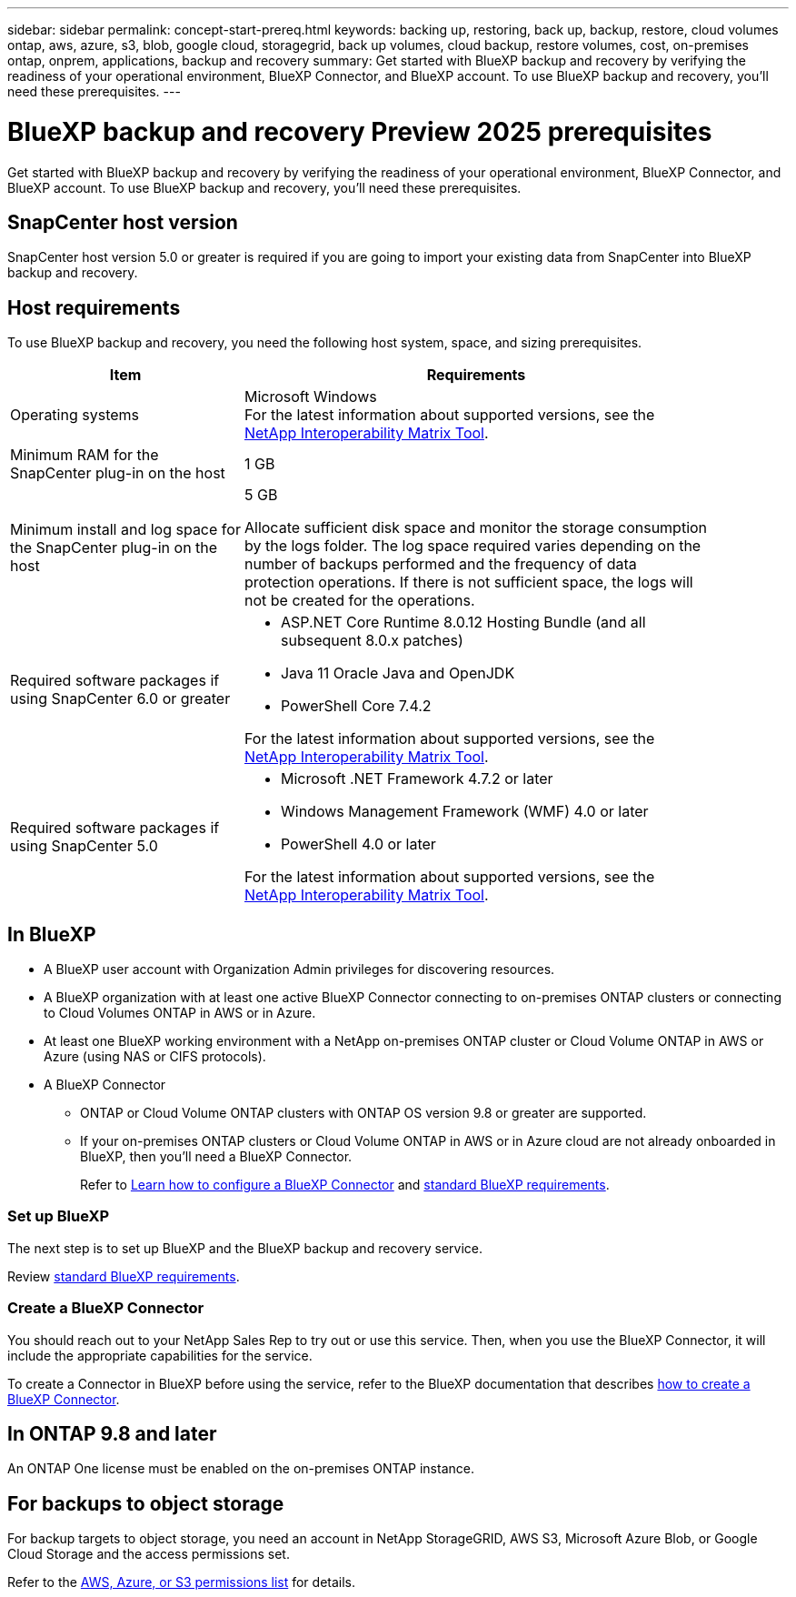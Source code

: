 ---
sidebar: sidebar
permalink: concept-start-prereq.html
keywords: backing up, restoring, back up, backup, restore, cloud volumes ontap, aws, azure, s3, blob, google cloud, storagegrid, back up volumes, cloud backup, restore volumes, cost, on-premises ontap, onprem, applications, backup and recovery
summary: Get started with BlueXP backup and recovery by verifying the readiness of your operational environment, BlueXP Connector, and BlueXP account. To use BlueXP backup and recovery, you'll need these prerequisites.
---

= BlueXP backup and recovery Preview 2025 prerequisites
:hardbreaks:
:nofooter:
:icons: font
:linkattrs:
:imagesdir: ./media/

[.lead]
Get started with BlueXP backup and recovery by verifying the readiness of your operational environment, BlueXP Connector, and BlueXP account. To use BlueXP backup and recovery, you'll need these prerequisites.

== SnapCenter host version

SnapCenter host version 5.0 or greater is required if you are going to import your existing data from SnapCenter into BlueXP backup and recovery.

== Host requirements 

To use BlueXP backup and recovery, you need the following host system, space, and sizing prerequisites.

[cols=2*,options="header",cols="33,66a",width="90%"]
|===

| Item
| Requirements

| Operating systems
| Microsoft Windows
For the latest information about supported versions, see the https://imt.netapp.com/matrix/imt.jsp?components=121074;&solution=1257&isHWU&src=IMT#welcome[NetApp Interoperability Matrix Tool^].

| Minimum RAM for the SnapCenter plug-in on the host
| 1 GB

| Minimum install and log space for the SnapCenter plug-in on the host
| 5 GB

Allocate sufficient disk space and monitor the storage consumption by the logs folder. The log space required varies depending on the number of backups performed and the frequency of data protection operations. If there is not sufficient space, the logs will not be created for the operations. 

|Required software packages if using SnapCenter 6.0 or greater
| * ASP.NET Core Runtime 8.0.12 Hosting Bundle (and all subsequent 8.0.x patches)

* Java 11 Oracle Java and OpenJDK

//* Java 11 Oracle Java and OpenJDK are required only for SAP HANA, IBM Db2, PostgreSQL, MySQL, NetApp supported plug-ins, and other custom applications that can be installed on Windows hosts.

* PowerShell Core 7.4.2

For the latest information about supported versions, see the https://imt.netapp.com/matrix/imt.jsp?components=121074;&solution=1257&isHWU&src=IMT#welcome[NetApp Interoperability Matrix Tool^].

|Required software packages if using SnapCenter 5.0
| * Microsoft .NET Framework 4.7.2 or later

* Windows Management Framework (WMF) 4.0 or later

* PowerShell 4.0 or later


For the latest information about supported versions, see the https://imt.netapp.com/matrix/imt.jsp?components=121074;&solution=1257&isHWU&src=IMT#welcome[NetApp Interoperability Matrix Tool^].



|===

== In BlueXP 


* A BlueXP user account with Organization Admin privileges for discovering resources.

* A BlueXP organization with at least one active BlueXP Connector connecting to on-premises ONTAP clusters or connecting to Cloud Volumes ONTAP in AWS or in Azure. 

* At least one BlueXP working environment with a NetApp on-premises ONTAP cluster or Cloud Volume ONTAP in AWS or Azure (using NAS or CIFS protocols).

* A BlueXP Connector

** ONTAP or Cloud Volume ONTAP clusters with ONTAP OS version 9.8 or greater are supported. 

** If your on-premises ONTAP clusters or Cloud Volume ONTAP in AWS or in Azure cloud are not already onboarded in BlueXP, then you'll need a BlueXP Connector. 
+
Refer to https://docs.netapp.com/us-en/bluexp-setup-admin/concept-connectors.html[Learn how to configure a BlueXP Connector] and https://docs.netapp.com/us-en/cloud-manager-setup-admin/reference-checklist-cm.html[standard BlueXP requirements^].


//All source and working environments must be in the same BlueXP organization. 

=== Set up BlueXP
The next step is to set up BlueXP and the BlueXP backup and recovery service. 

Review https://docs.netapp.com/us-en/cloud-manager-setup-admin/reference-checklist-cm.html[standard BlueXP requirements^].


=== Create a BlueXP Connector

You should reach out to your NetApp Sales Rep to try out or use this service. Then, when you use the BlueXP Connector, it will include the appropriate capabilities for the service. 

To create a Connector in BlueXP before using the service, refer to the BlueXP documentation that describes https://docs.netapp.com/us-en/cloud-manager-setup-admin/concept-connectors.html[how to create a BlueXP Connector^]. 




== In ONTAP 9.8 and later

An ONTAP One license must be enabled on the on-premises ONTAP instance.


//* To apply advanced protection configurations (such as enabling DataLock and others), BlueXP backup and recovery needs admin permissions on the ONTAP cluster. The ONTAP cluster should have been onboarded using ONTAP cluster admin user credentials only. 

//* If the ONTAP cluster is already onboarded in BlueXP using non-admin user credentials, then the non-admin user permissions must be updated with necessary permissions by logging into the ONTAP cluster, described on this page. 


== For backups to object storage

For backup targets to object storage, you need an account in NetApp StorageGRID, AWS S3, Microsoft Azure Blob, or Google Cloud Storage  and the access permissions set. 

Refer to the https://docs.netapp.com/us-en/bluexp-setup-admin/reference-permissions.html[AWS, Azure, or S3 permissions list^] for details. 




//* An on-premises SnapCenter server must be accessible from the BlueXP Connector.

//== Update non-admin user permissions in an ONTAP working environment

//If you need to update non-admin user permissions for a particular working environment, complete these steps. 


//.  Log in to BlueXP and look for the working environment that needs its ONTAP user permissions updated. 

//. Double-click on the working environment to see details. 
//. Click *View additional information* that shows the user name. 
//. Log in to the ONTAP cluster CLI using the admin user. 
//. Display the existing roles for that user. Enter: 
//+
//----
//security login show -user-or-group-name <username>
//----

//. Change the role for the user. Enter: 
//+
//----
//security login modify -user-or-group-name <username> -application console|http|ontapi|ssh|telnet -authentication-method password -role admin
//----

//. Go to the BlueXP backup and recovery UI to use it. 